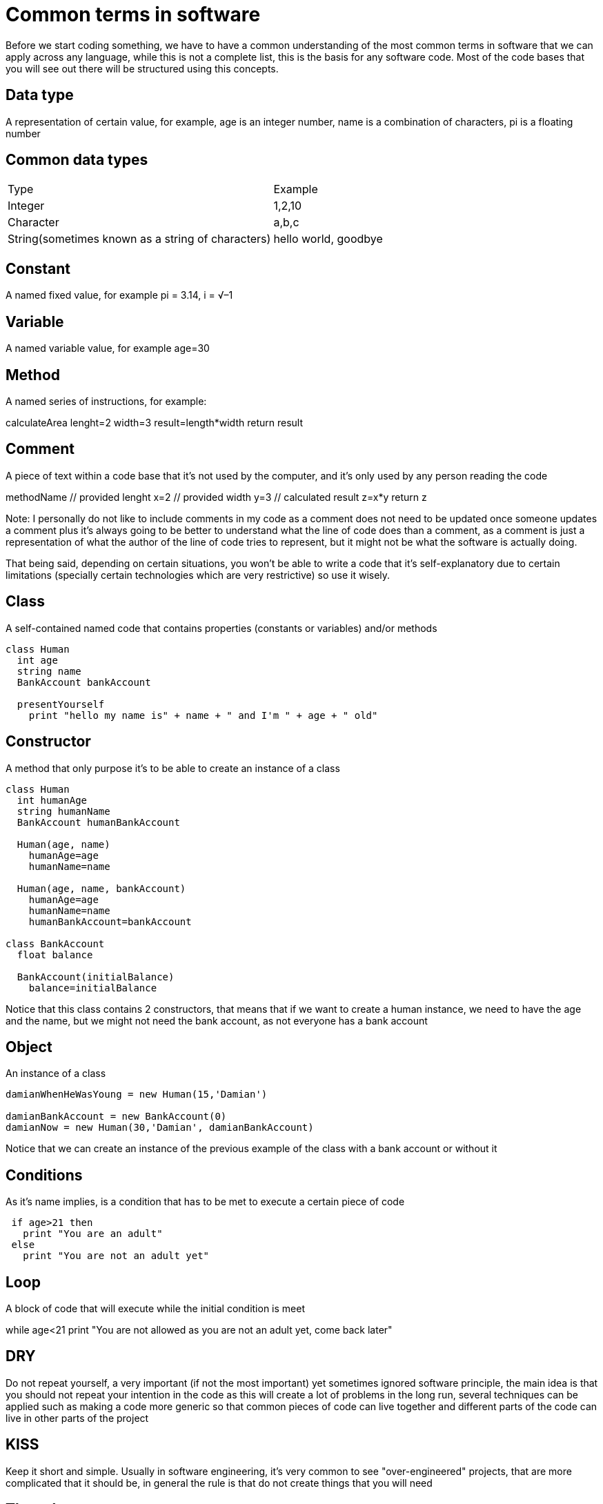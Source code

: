 = Common terms in software

Before we start coding something, we have to have a common understanding of the most common terms in software that we can apply across any language, while this is not a complete list, this is the basis for any software code. Most of the code bases that you will see out there will be structured using this concepts.

== Data type

A representation of certain value, for example, age is an integer number, name is a combination of characters, pi is a floating number

== Common data types

|===
|Type  |Example
|Integer | 1,2,10
|Character | a,b,c
|String(sometimes known as a string of characters) | hello world, goodbye
|===

== Constant

A named fixed value, for example pi = 3.14, i = √–1

== Variable

A named variable value, for example age=30

== Method

A named series of instructions, for example:

[%linenums,source]
calculateArea
  lenght=2
  width=3
  result=length*width
  return result

== Comment

A piece of text within a code base that it's not used by the computer, and it's only used by any person reading the code

[%linenums,source]
//Method that calculates the area
methodName
  // provided lenght
  x=2
  // provided width
  y=3
  // calculated result
  z=x*y
  return z

Note: I personally do not like to include comments in my code as a comment does not need to be updated once someone updates a comment plus it's always going to be better to understand what the line of code does than a comment, as a comment is just a representation of what the author of the line of code tries to represent, but it might not be what the software is actually doing.

That being said, depending on certain situations, you won't be able to write a code that it's self-explanatory due to certain limitations (specially certain technologies which are very restrictive) so use it wisely.

== Class

A self-contained named code that contains properties (constants or variables) and/or methods

[%linenums,source]
----
class Human
  int age
  string name
  BankAccount bankAccount

  presentYourself
    print "hello my name is" + name + " and I'm " + age + " old"
----

== Constructor

A method that only purpose it's to be able to create an instance of a class

[%linenums,source]
----
class Human
  int humanAge
  string humanName
  BankAccount humanBankAccount

  Human(age, name)
    humanAge=age
    humanName=name

  Human(age, name, bankAccount)
    humanAge=age
    humanName=name
    humanBankAccount=bankAccount

class BankAccount
  float balance

  BankAccount(initialBalance)
    balance=initialBalance
----

Notice that this class contains 2 constructors, that means that if we want to create a human instance, we need to have the age and the name, but we might not need the bank account, as not everyone has a bank account

== Object

An instance of a class

[%linenums,source]
----
damianWhenHeWasYoung = new Human(15,'Damian')

damianBankAccount = new BankAccount(0)
damianNow = new Human(30,'Damian', damianBankAccount)
----

Notice that we can create an instance of the previous example of the class with a bank account or without it

== Conditions
As it's name implies, is a condition that has to be met to execute a certain piece of code

[%linenums,source]
----
 if age>21 then
   print "You are an adult"
 else
   print "You are not an adult yet"
----

== Loop
A block of code that will execute while the initial condition is meet

[%linenums,source]
while age<21
  print "You are not allowed as you are not an adult yet, come back later"

== DRY
Do not repeat yourself, a very important (if not the most important) yet sometimes ignored software principle, the main idea is that you should not repeat your intention in the code as this will create a lot of problems in the long run, several techniques can be applied such as making a code more generic so that common pieces of code can live together and different parts of the code can live in other parts of the project

== KISS
Keep it short and simple. Usually in software engineering, it's very common to see "over-engineered" projects, that are more complicated that it should be, in general the rule is that do not create things that you will need

== Thread
A thread refers to the number of paths of execution, when you code a software that can have multiple threads, it means that it can be executed at the same time.

A CPU nowadays contains multiple core units that have a number of thread executors, the ability for the CPU to process multiple threads at the same time will depend greatly on the amount of threads executors it has.

Multi threading is very useful in situations when some parts of the software have to wait for any reason while other parts of the software can continue working.

== Global variables
These variables have the broadest context possible in the software that you are building. While they can be useful in some places, they bring a great risk as they can be manipulated from any part of the software at any given point in time. The higher the scope of a piece of software like a variable or a method has, the higher is the chance that you will have to use other tools to reduce the ability to manipulate it.

== Immutability
A current state of something cannot change, like a function, method, variable, etc. The more you have the ability to change something already defined in software, the better it has to be handled, specially if it can be referenced in multiple places.

When you have a software that you want to run multiple threads as it support multiple executions of certain pieces of your program at the same time, the higher are the chances that you want to use immutability as you might want to control that only a single part of the program alters this output at a time for a better control.

A way to work with immutability is that you create new instances of the same software rather than to alter the state, in that sense, you only have one state at all point in a software which reduces the risk of altering the values in multiple places when you do not want to.